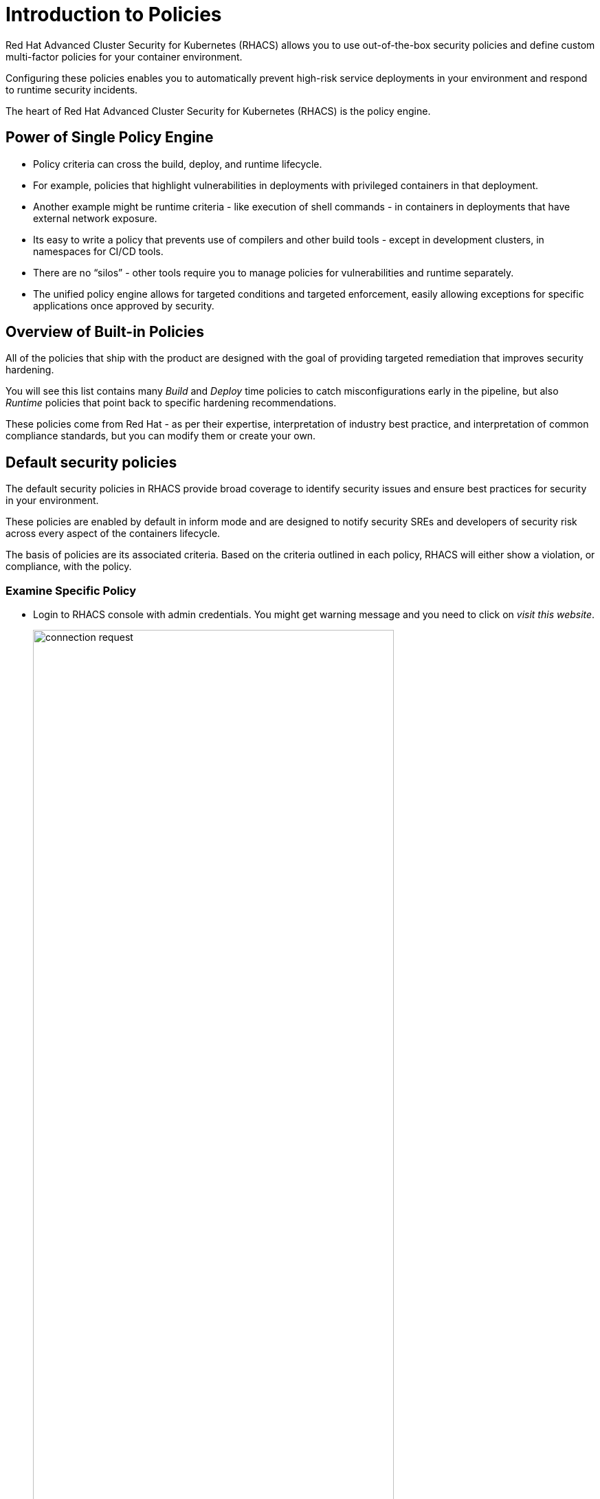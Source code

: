 = Introduction to Policies

Red Hat Advanced Cluster Security for Kubernetes (RHACS) allows you to use out-of-the-box security policies and define custom multi-factor policies for your container environment.

Configuring these policies enables you to automatically prevent high-risk service deployments in your environment and respond to runtime security incidents.

The heart of Red Hat Advanced Cluster Security for Kubernetes (RHACS) is the policy engine.

== Power of Single Policy Engine

* Policy criteria can cross the build, deploy, and runtime lifecycle.
* For example, policies that highlight vulnerabilities in deployments with privileged containers in that deployment.
* Another example might be runtime criteria - like execution of shell commands - in containers in deployments that have external network exposure.
* Its easy to write a policy that prevents use of compilers and other build tools - except in development clusters, in namespaces for CI/CD tools.
* There are no “silos” - other tools require you to manage policies for vulnerabilities and runtime separately.
* The unified policy engine allows for targeted conditions and targeted enforcement, easily allowing exceptions for specific applications once approved by security.

== Overview of Built-in Policies

All of the policies that ship with the product are designed with the goal of providing targeted remediation that improves security hardening.

You will see this list contains many _Build_ and _Deploy_ time policies to catch misconfigurations early in the pipeline, but also _Runtime_ policies that point back to specific hardening recommendations.

These policies come from Red Hat - as per their expertise, interpretation of industry best practice, and interpretation of common compliance standards, but you can modify them or create your own.

== Default security policies

The default security policies in RHACS provide broad coverage to identify security issues and ensure best practices for security in your environment.

These policies are enabled by default in inform mode and are designed to notify security SREs and developers of security risk across every aspect of the containers lifecycle.

The basis of policies are its associated criteria. Based on the criteria outlined in each policy, RHACS will either show a violation, or compliance, with the policy.

=== Examine Specific Policy

* Login to RHACS console with admin credentials. You might get warning message and you need to click on _visit this website_.
+
image::connection_request.png[width=80%,align="center"]

* From the left navigation menu, select the _Platform Configuration_ tab then select _Policy Management_ and then _Policies_.

##FIX this image##

*  Select the `Alpine Linux Package Manager (apk)` in Image policy.

* Examine the policy details.

##FIX this image##

This is what an RHACS policy looks like. The descriptive details under _Policy Details_, _Rationale_, and _Remediation_ provide the DevOps team with context about why this issue is important for security and, more importantly, what to do about it. This policy violation notes that including package managers in containers is a security risk. While useful in a container context, they represent a tool that an attacker can use to install software and normally do not provide a legitimate use. A best practice is to have containers ship with their required dependencies already installed.

=== Enable Specific Policy Enforcement

RHACS focuses on empowering and encouraging developers to understand and resolve security issues in their own deployments. Sometimes you have to balance the carrot with a stick, because security officers need to know that dangerous misconfigurations are not to be promoted and deployed in certain environments. That is where policy enforcement comes in.

In the example below we will copy the `Iptables` policy and turn it into a `Bash` policy to inform us when developers might be testing their containers.

* From the list, select the Severity `CRITICAL_SEVERITY` policy.

* Locate the option for `Iptables Executed in Privileged Container`.

* Click the 3 dots on the right of the page and select the option to clone the policy. The goal is to have a policy that looks like the following. Feel free to play around as you do not need to be exact in these steps.

##FIX this image##

* Click btn:[Next] (right arrow) to see *Policy Criteria*.

* Click btn:[Next] to see *Violations Preview*.

* Click btn:[Next] to see *Enforcement*.

* Make sure the *ON* switch is clicked for runtime enforcement.

* Click btn:[Save] (the floppy disk icon).

* Review the policy.

##FIX this image##

Enforcement is another demonstration of Kubernetes-native security, leveraging the pipeline process to prevent unacceptable risks. In the absence of CI/CD integration, or for images that are promoted without going through CI/CD, you leverage the built-in power of a Kubernetes Admission Controller to decide if a deployment can be created. You are essentially programming OpenShift to reduce security risks. The security team gets their enforcement, and DevOps sees a normal failure from the OpenShift API, with clear remediation/guidance steps instead of a nebulous error that forces them to open a ticket or look in another console.
